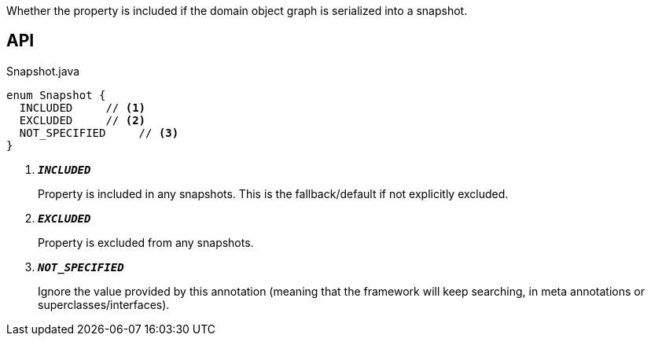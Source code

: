 :Notice: Licensed to the Apache Software Foundation (ASF) under one or more contributor license agreements. See the NOTICE file distributed with this work for additional information regarding copyright ownership. The ASF licenses this file to you under the Apache License, Version 2.0 (the "License"); you may not use this file except in compliance with the License. You may obtain a copy of the License at. http://www.apache.org/licenses/LICENSE-2.0 . Unless required by applicable law or agreed to in writing, software distributed under the License is distributed on an "AS IS" BASIS, WITHOUT WARRANTIES OR  CONDITIONS OF ANY KIND, either express or implied. See the License for the specific language governing permissions and limitations under the License.

Whether the property is included if the domain object graph is serialized into a snapshot.

== API

.Snapshot.java
[source,java]
----
enum Snapshot {
  INCLUDED     // <.>
  EXCLUDED     // <.>
  NOT_SPECIFIED     // <.>
}
----

<.> `[teal]#*_INCLUDED_*#`
+
--
Property is included in any snapshots. This is the fallback/default if not explicitly excluded.
--
<.> `[teal]#*_EXCLUDED_*#`
+
--
Property is excluded from any snapshots.
--
<.> `[teal]#*_NOT_SPECIFIED_*#`
+
--
Ignore the value provided by this annotation (meaning that the framework will keep searching, in meta annotations or superclasses/interfaces).
--

